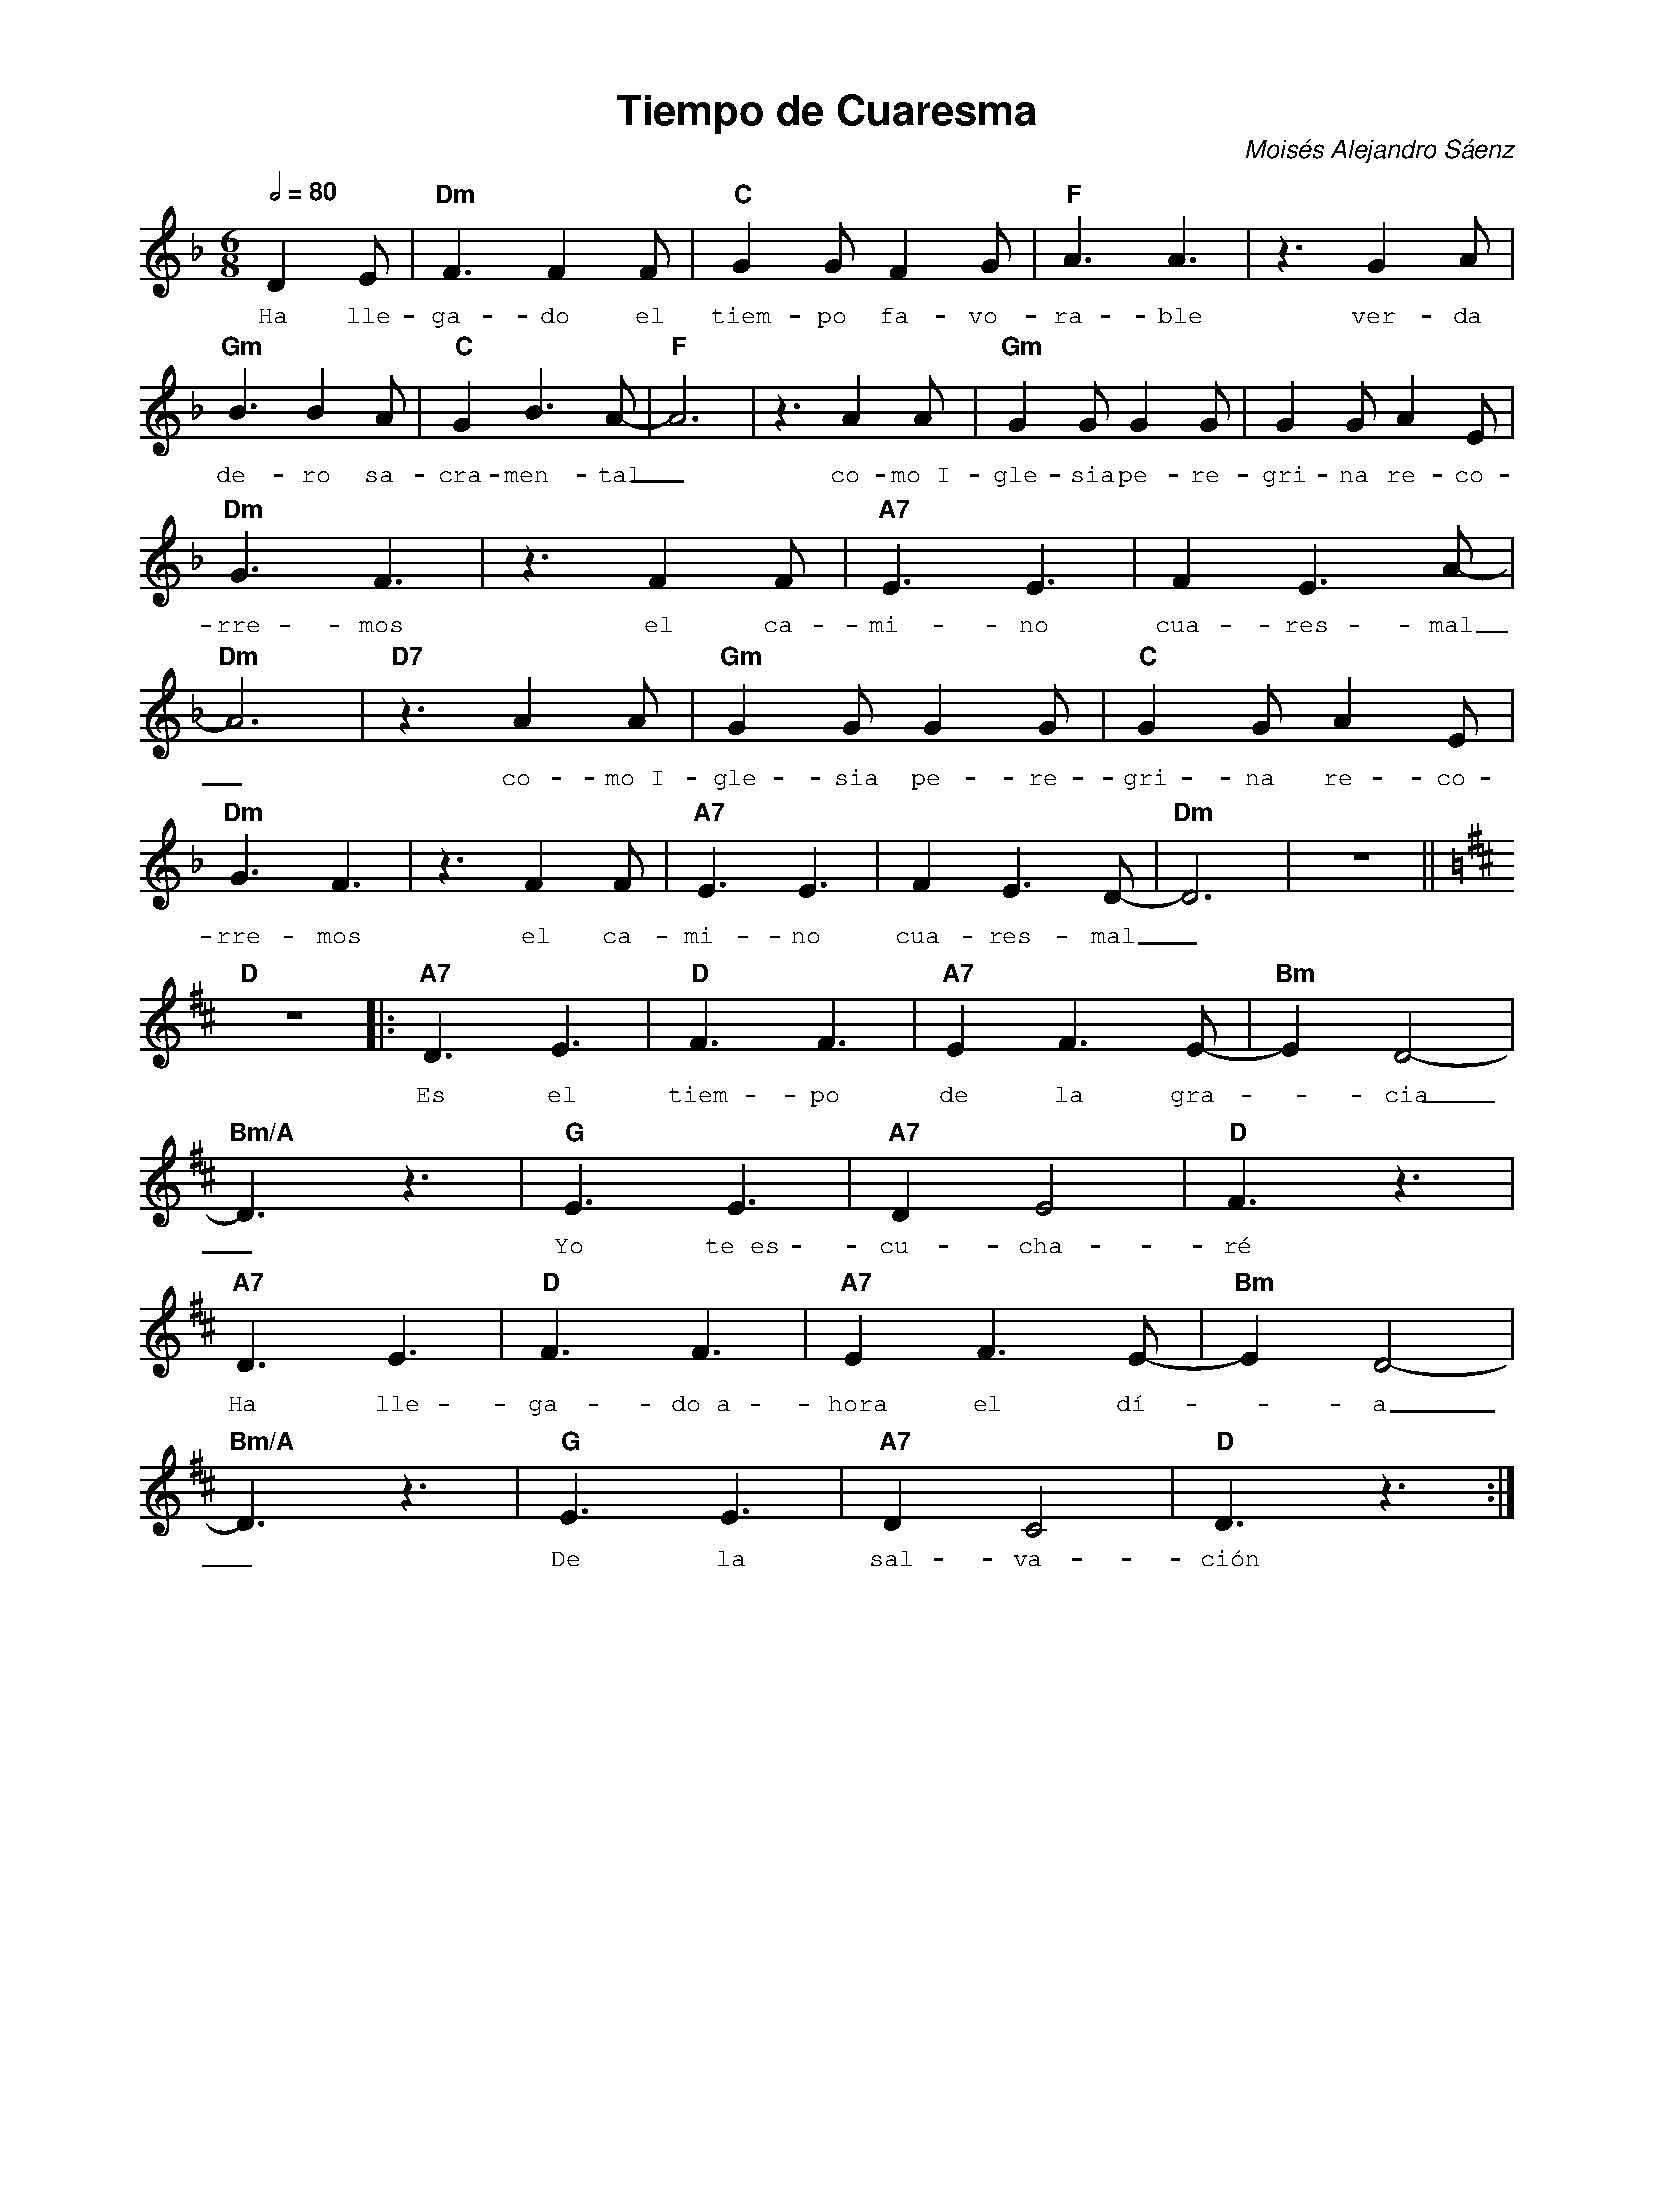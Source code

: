 %abc-2.2
%%MIDI program 74
%%pagewidth 21cm
%%topspace 0
%%composerspace 0
%%titlefont AlegreyaBold 20
%%vocalfont Alegreya 12
%%composerfont AlegreyaItalic 12
%%gchordfont AlegreyaBold 12
%%tempofont AlegreyaBold 12
%leftmargin 0.8cm
%rightmargin 0.8cm

X:1
T:Tiempo de Cuaresma
C:Moisés Alejandro Sáenz
S:
M:6/8
L:1/8
Q:1/2=80
K:Dm
%
%
   D2E | "Dm"F3 F2F | "C"G2G F2G | "F"A3 A3 | z3 G2A |
w: Ha lle-ga-do el tiem-po fa-vo-ra-ble ver-da
   "Gm"B3 B2A | "C"G2 B3 A-|"F"A6 | z3 A2A | "Gm"G2G G2G | G2G A2E | 
w: de-ro sa-cra-men-tal_ co-mo~I-gle-sia pe-re-gri-na re-co-
   "Dm"G3 F3 | z3 F2F | "A7"E3 E3 | F2 E3 A-| "Dm"A6 | "D7"z3 A2A | "Gm"G2G G2G | "C"G2G A2E | 
w: rre-mos el ca-mi-no cua-res-mal_ co-mo~I-gle-sia pe-re-gri-na re-co-
   "Dm"G3 F3 | z3 F2 F | "A7"E3 E3 | F2 E3 D-|"Dm"D6 |z6 ||
w: rre-mos el ca-mi-no cua-res-mal_
   [K:D]"D"z6 |: "A7"D3 E3 | "D"F3 F3 | "A7"E2 F3 E-|"Bm"E2 D4-|
w: Es el tiem-po de la gra--cia
   "Bm/A"D3 z3 | "G"E3 E3 | "A7"D2 E4 |"D"F3 z3 |
w: _ Yo te~es-cu-cha-ré
   "A7"D3 E3 | "D"F3 F3 | "A7"E2 F3 E-|"Bm"E2 D4-|
w: Ha lle-ga-do~a-hora el dí--a
   "Bm/A"D3 z3 | "G"E3 E3 | "A7"D2 C4 |"D"D3 z3 :|
w: _ De la sal-va-ción